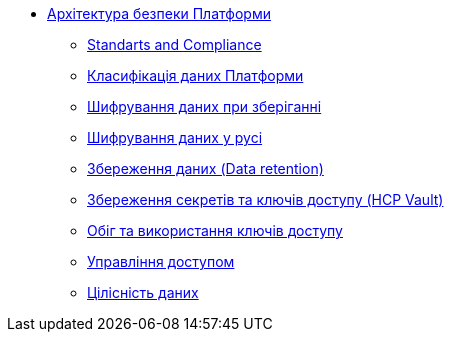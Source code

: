 *** xref:arch:architecture/security/overview.adoc[Архітектура безпеки Платформи]
**** xref:arch:architecture/security/standarts-and-compliance.adoc[Standarts and Compliance]
**** xref:arch:architecture/security/data-classification.adoc[Класифікація даних Платформи]
**** xref:arch:architecture/security/data-encryption-at-rest.adoc[Шифрування даних при зберіганні]
**** xref:arch:architecture/security/data-encryption-in-transit.adoc[Шифрування даних у русі]
**** xref:arch:architecture/security/data-retention.adoc[Збереження даних (Data retention)]
**** xref:arch:architecture/security/secret-persistence.adoc[Збереження секретів та ключів доступу (HCP Vault)]
**** xref:arch:architecture/security/secret-management.adoc[Обіг та використання ключів доступу]
**** xref:arch:architecture/security/access-control.adoc[Управління доступом]
**** xref:arch:architecture/security/data-integrity.adoc[Цілісність даних]